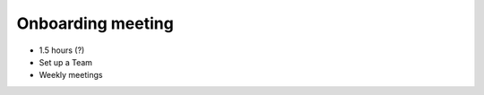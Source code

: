 .. _onboarding:

Onboarding meeting
====================================


* 1.5 hours (?)
* Set up a Team
* Weekly meetings